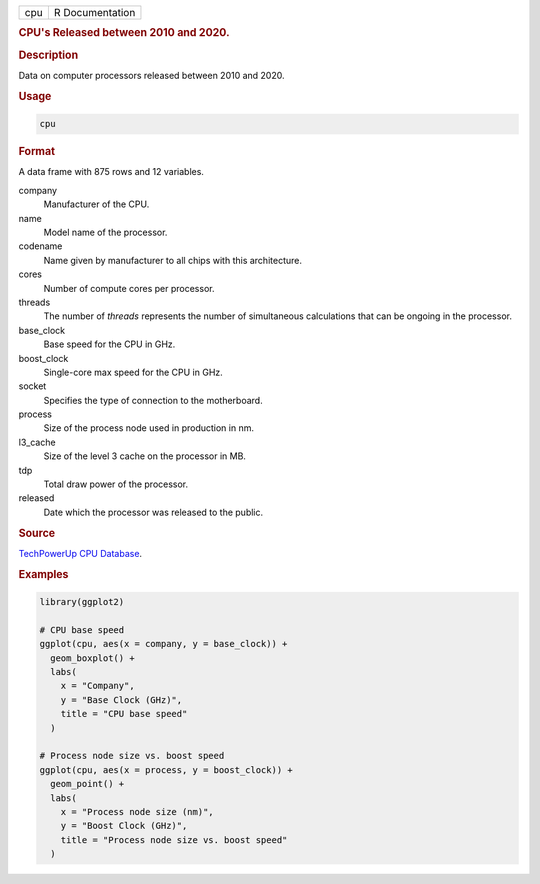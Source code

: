 .. container::

   === ===============
   cpu R Documentation
   === ===============

   .. rubric:: CPU's Released between 2010 and 2020.
      :name: cpu

   .. rubric:: Description
      :name: description

   Data on computer processors released between 2010 and 2020.

   .. rubric:: Usage
      :name: usage

   .. code:: R

      cpu

   .. rubric:: Format
      :name: format

   A data frame with 875 rows and 12 variables.

   company
      Manufacturer of the CPU.

   name
      Model name of the processor.

   codename
      Name given by manufacturer to all chips with this architecture.

   cores
      Number of compute cores per processor.

   threads
      The number of *threads* represents the number of simultaneous
      calculations that can be ongoing in the processor.

   base_clock
      Base speed for the CPU in GHz.

   boost_clock
      Single-core max speed for the CPU in GHz.

   socket
      Specifies the type of connection to the motherboard.

   process
      Size of the process node used in production in nm.

   l3_cache
      Size of the level 3 cache on the processor in MB.

   tdp
      Total draw power of the processor.

   released
      Date which the processor was released to the public.

   .. rubric:: Source
      :name: source

   `TechPowerUp CPU
   Database <https://www.techpowerup.com/cpu-specs/?released=2019&sort=name>`__.

   .. rubric:: Examples
      :name: examples

   .. code:: R

      library(ggplot2)

      # CPU base speed
      ggplot(cpu, aes(x = company, y = base_clock)) +
        geom_boxplot() +
        labs(
          x = "Company",
          y = "Base Clock (GHz)",
          title = "CPU base speed"
        )

      # Process node size vs. boost speed
      ggplot(cpu, aes(x = process, y = boost_clock)) +
        geom_point() +
        labs(
          x = "Process node size (nm)",
          y = "Boost Clock (GHz)",
          title = "Process node size vs. boost speed"
        )
